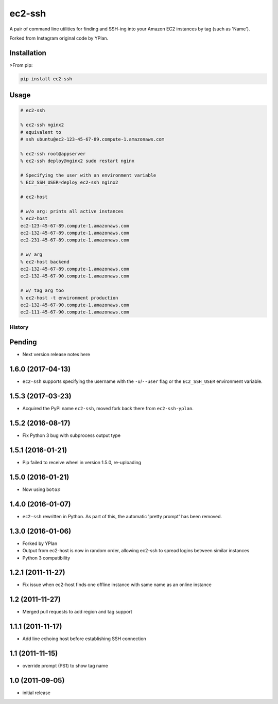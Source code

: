 =======
ec2-ssh
=======

.. image:: https://img.shields.io/pypi/v/ec2-ssh.svg
    :target: https://pypi.python.org/pypi/ec2-ssh

.. image:: https://travis-ci.org/YPlan/ec2-ssh.svg?branch=master
    :target: https://travis-ci.org/YPlan/ec2-ssh


A pair of command line utilities for finding and SSH-ing into your Amazon EC2
instances by tag (such as 'Name').

Forked from Instagram original code by YPlan.

Installation
------------

>From pip:

.. code-block:: bash

    pip install ec2-ssh

Usage
-----

.. code-block:: bash

    # ec2-ssh

    % ec2-ssh nginx2
    # equivalent to
    # ssh ubuntu@ec2-123-45-67-89.compute-1.amazonaws.com

    % ec2-ssh root@appserver
    % ec2-ssh deploy@nginx2 sudo restart nginx

    # Specifying the user with an environment variable
    % EC2_SSH_USER=deploy ec2-ssh nginx2

    # ec2-host

    # w/o arg: prints all active instances
    % ec2-host
    ec2-123-45-67-89.compute-1.amazonaws.com
    ec2-132-45-67-89.compute-1.amazonaws.com
    ec2-231-45-67-89.compute-1.amazonaws.com

    # w/ arg
    % ec2-host backend
    ec2-132-45-67-89.compute-1.amazonaws.com
    ec2-132-45-67-90.compute-1.amazonaws.com

    # w/ tag arg too
    % ec2-host -t environment production
    ec2-132-45-67-90.compute-1.amazonaws.com
    ec2-111-45-67-90.compute-1.amazonaws.com




History
=======

Pending
-------

* Next version release notes here

1.6.0 (2017-04-13)
------------------

* ``ec2-ssh`` supports specifying the username with the ``-u``/``--user`` flag
  or the ``EC2_SSH_USER`` environment variable.

1.5.3 (2017-03-23)
------------------

* Acquired the PyPI name ``ec2-ssh``, moved fork back there from
  ``ec2-ssh-yplan``.

1.5.2 (2016-08-17)
------------------

* Fix Python 3 bug with subprocess output type

1.5.1 (2016-01-21)
------------------

* Pip failed to receive wheel in version 1.5.0, re-uploading

1.5.0 (2016-01-21)
------------------

* Now using ``boto3``

1.4.0 (2016-01-07)
------------------

* ``ec2-ssh`` rewritten in Python. As part of this, the automatic 'pretty
  prompt' has been removed.

1.3.0 (2016-01-06)
------------------

* Forked by YPlan
* Output from ec2-host is now in random order, allowing ec2-ssh to spread
  logins between similar instances
* Python 3 compatibility

1.2.1 (2011-11-27)
------------------
* Fix issue when ec2-host finds one offline instance with same name as an online instance

1.2 (2011-11-27)
----------------

* Merged pull requests to add region and tag support

1.1.1 (2011-11-17)
------------------

* Add line echoing host before establishing SSH connection

1.1 (2011-11-15)
----------------

* override prompt (PS1) to show tag name

1.0 (2011-09-05)
----------------

* initial release


